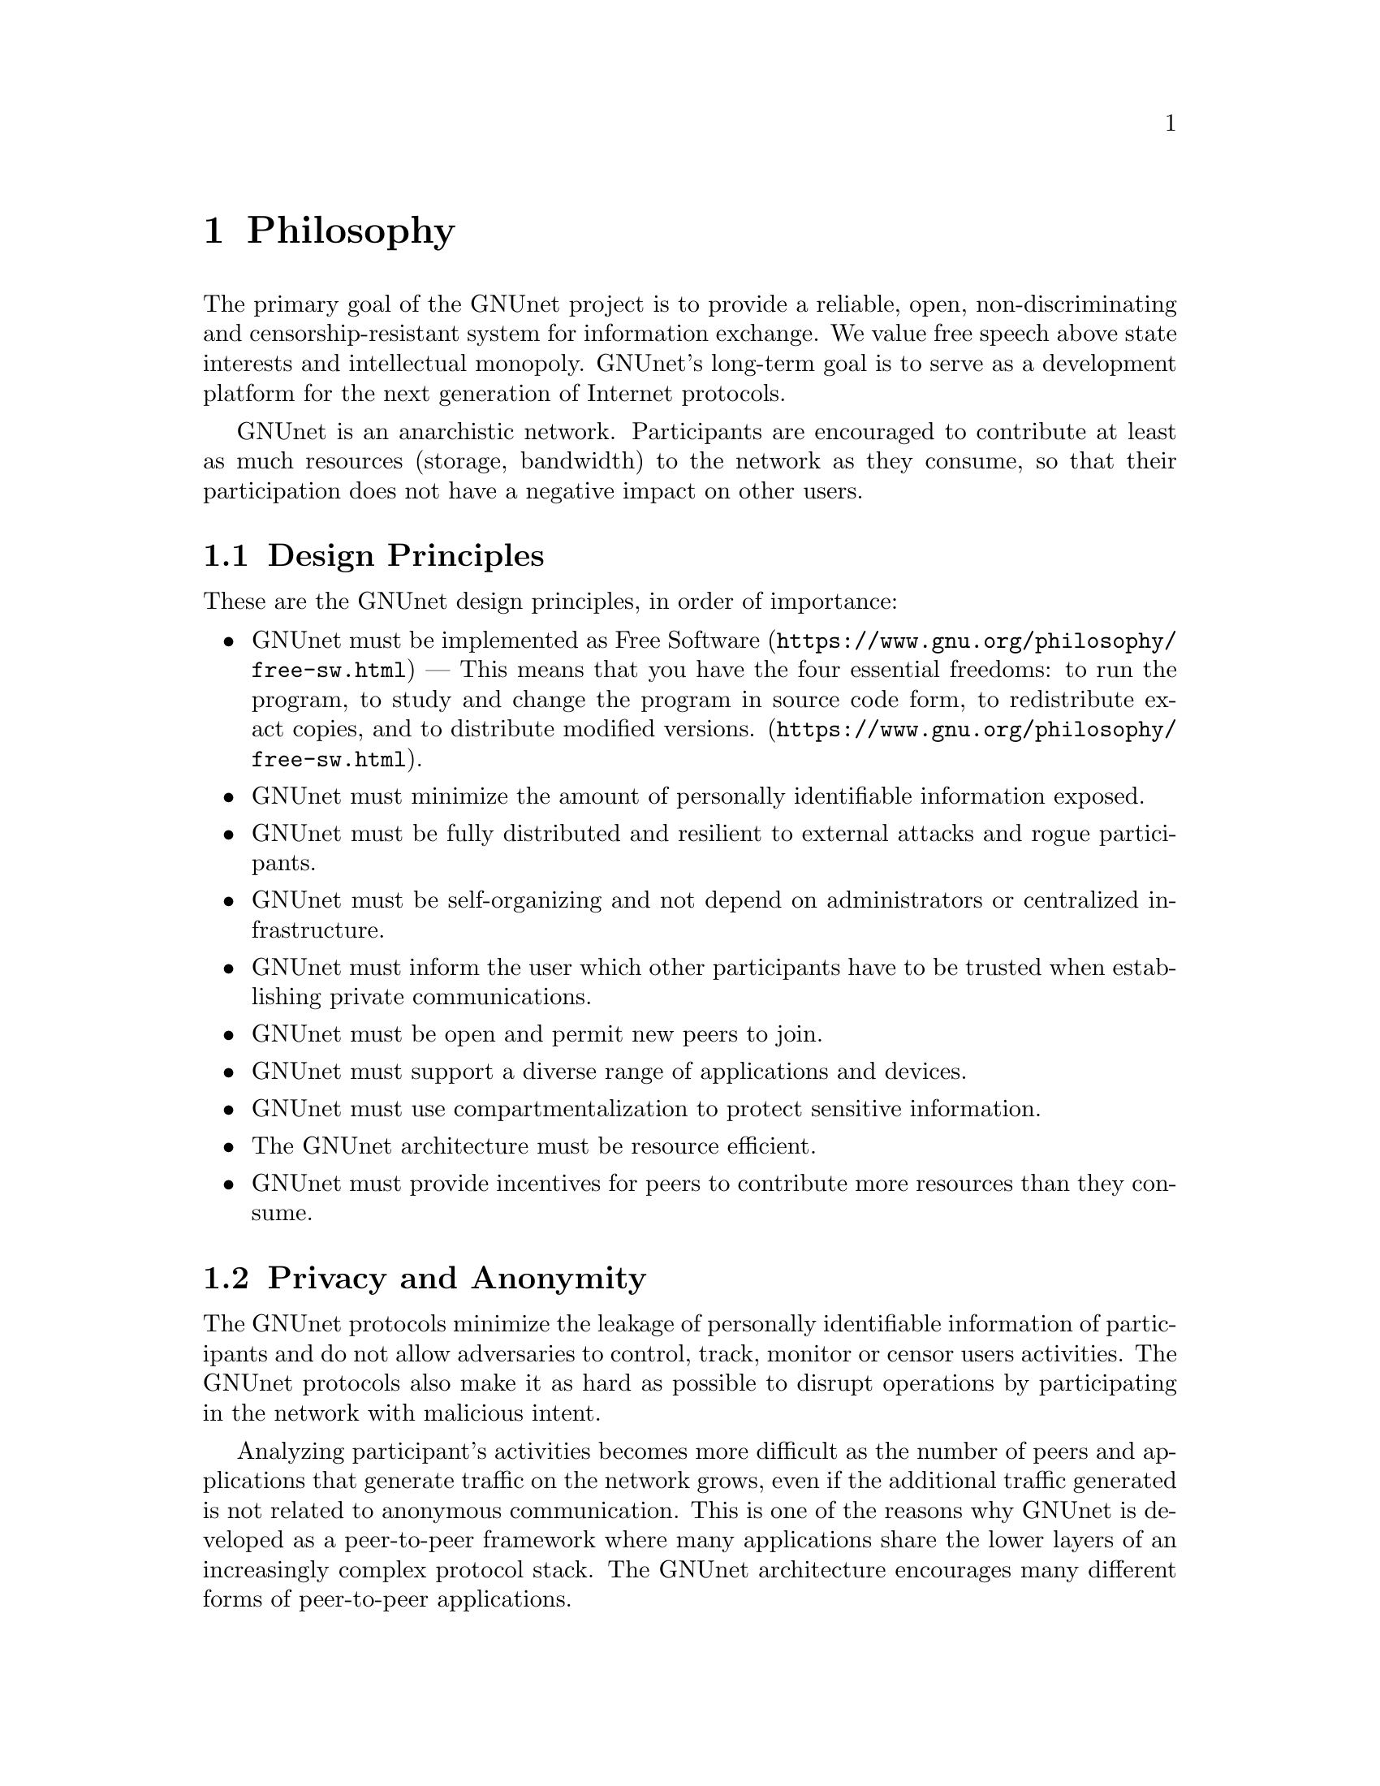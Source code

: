 @cindex Philosophy
@node Philosophy
@chapter Philosophy

@c NOTE: We should probably re-use some of the images lynX created
@c for secushare, showing some of the relations and functionalities
@c of GNUnet.
The primary goal of the GNUnet project is to provide a reliable, open,
non-discriminating and censorship-resistant system for information
exchange. We value free speech above state interests and intellectual
monopoly. GNUnet's long-term goal is to serve as a development
platform for the next generation of Internet protocols.

GNUnet is an anarchistic network. Participants are encouraged to
contribute at least as much resources (storage, bandwidth) to the network
as they consume, so that their participation does not have a negative
impact on other users.

@menu
* Design Principles::
* Privacy and Anonymity::
* Practicality::
@end menu

@cindex Design Principles
@node Design Principles
@section Design Principles

These are the GNUnet design principles, in order of importance:

@itemize
@item GNUnet must be implemented as
@uref{https://www.gnu.org/philosophy/free-sw.html, Free Software} ---
This means that you have the four essential freedoms: to run
the program, to study and change the program in source code form,
to redistribute exact copies, and to distribute modified versions.
(@uref{https://www.gnu.org/philosophy/free-sw.html}).
@item GNUnet must minimize the amount of personally identifiable information exposed.
@item GNUnet must be fully distributed and resilient to external attacks and rogue participants.
@item GNUnet must be self-organizing and not depend on administrators or centralized infrastructure.
@item GNUnet must inform the user which other participants have to be trusted when establishing private communications.
@item GNUnet must be open and permit new peers to join.
@item GNUnet must support a diverse range of applications and devices.
@item GNUnet must use compartmentalization to protect sensitive information.
@item The GNUnet architecture must be resource efficient.
@item GNUnet must provide incentives for peers to contribute more resources than they consume.
@end itemize


@cindex Privacy and Anonymity
@node Privacy and Anonymity
@section Privacy and Anonymity

The GNUnet protocols minimize the leakage of personally identifiable
information of participants and do not allow adversaries to control,
track, monitor or censor users activities. The GNUnet protocols also
make it as hard as possible to disrupt operations by participating in
the network with malicious intent.

Analyzing participant's activities becomes more difficult as the
number of peers and applications that generate traffic on the network
grows, even if the additional traffic generated is not related to
anonymous communication. This is one of the reasons why GNUnet is
developed as a peer-to-peer framework where many applications share
the lower layers of an increasingly complex protocol stack. The GNUnet
architecture encourages many different forms of peer-to-peer
applications.

@cindex Practicality
@node Practicality
@section Practicality

Whereever possible GNUnet allows the peer to adjust its operations and
functionalities to specific use cases. A GNUnet peer running on a
mobile device with limited battery for example might choose not to
relay traffic for other participants.

For certain applications like file-sharing GNUnet allows participants
to trade degrees of anonymity in exchange for increased
efficiency. However, it is not possible for any user's efficiency
requirements to compromise the anonymity of any other user.
